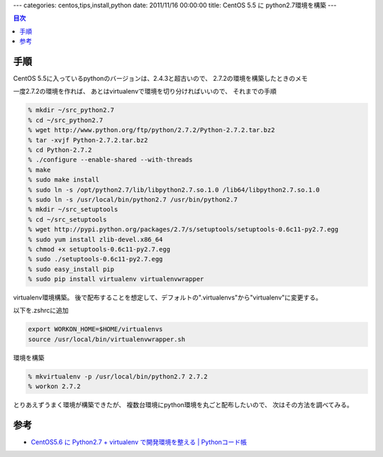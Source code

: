 ---
categories: centos,tips,install,python
date: 2011/11/16 00:00:00
title: CentOS 5.5 に python2.7環境を構築
---

.. contents:: 目次

手順
========================================

CentOS 5.5に入っているpythonのバージョンは、2.4.3と超古いので、
2.7.2の環境を構築したときのメモ

一度2.7.2の環境を作れば、
あとはvirtualenvで環境を切り分ければいいので、
それまでの手順

.. code:: none
  
  % mkdir ~/src_python2.7
  % cd ~/src_python2.7
  % wget http://www.python.org/ftp/python/2.7.2/Python-2.7.2.tar.bz2
  % tar -xvjf Python-2.7.2.tar.bz2
  % cd Python-2.7.2
  % ./configure --enable-shared --with-threads
  % make
  % sudo make install
  % sudo ln -s /opt/python2.7/lib/libpython2.7.so.1.0 /lib64/libpython2.7.so.1.0
  % sudo ln -s /usr/local/bin/python2.7 /usr/bin/python2.7
  % mkdir ~/src_setuptools
  % cd ~/src_setuptools
  % wget http://pypi.python.org/packages/2.7/s/setuptools/setuptools-0.6c11-py2.7.egg
  % sudo yum install zlib-devel.x86_64
  % chmod +x setuptools-0.6c11-py2.7.egg
  % sudo ./setuptools-0.6c11-py2.7.egg
  % sudo easy_install pip
  % sudo pip install virtualenv virtualenvwrapper

virtualenv環境構築。
後で配布することを想定して、デフォルトの".virtualenvs"から"virtualenv"に変更する。

以下を.zshrcに追加

.. code:: none
  
  export WORKON_HOME=$HOME/virtualenvs
  source /usr/local/bin/virtualenvwrapper.sh

環境を構築

.. code:: none
  
  % mkvirtualenv -p /usr/local/bin/python2.7 2.7.2
  % workon 2.7.2

とりあえずうまく環境が構築できたが、
複数台環境にpython環境を丸ごと配布したいので、
次はその方法を調べてみる。

参考
========================================

- `CentOS5.6 に Python2.7 + virtualenv で開発環境を整える | Pythonコード帳`_

.. _`CentOS5.6 に Python2.7 + virtualenv で開発環境を整える | Pythonコード帳`: http://python.codenote.net/python/centos5-6%E3%81%ABpython2-7%E3%81%A8virtualenv%E3%81%A7%E9%96%8B%E7%99%BA%E7%92%B0%E5%A2%83%E3%82%92%E6%95%B4%E3%81%88%E3%82%8B.html

